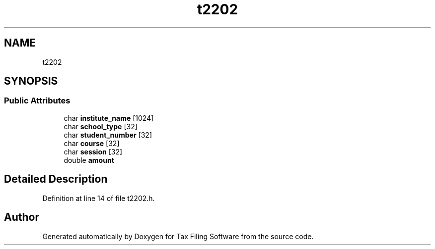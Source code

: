 .TH "t2202" 3 "Thu Dec 3 2020" "Version 1.0" "Tax Filing Software" \" -*- nroff -*-
.ad l
.nh
.SH NAME
t2202
.SH SYNOPSIS
.br
.PP
.SS "Public Attributes"

.in +1c
.ti -1c
.RI "char \fBinstitute_name\fP [1024]"
.br
.ti -1c
.RI "char \fBschool_type\fP [32]"
.br
.ti -1c
.RI "char \fBstudent_number\fP [32]"
.br
.ti -1c
.RI "char \fBcourse\fP [32]"
.br
.ti -1c
.RI "char \fBsession\fP [32]"
.br
.ti -1c
.RI "double \fBamount\fP"
.br
.in -1c
.SH "Detailed Description"
.PP 
Definition at line 14 of file t2202\&.h\&.

.SH "Author"
.PP 
Generated automatically by Doxygen for Tax Filing Software from the source code\&.
